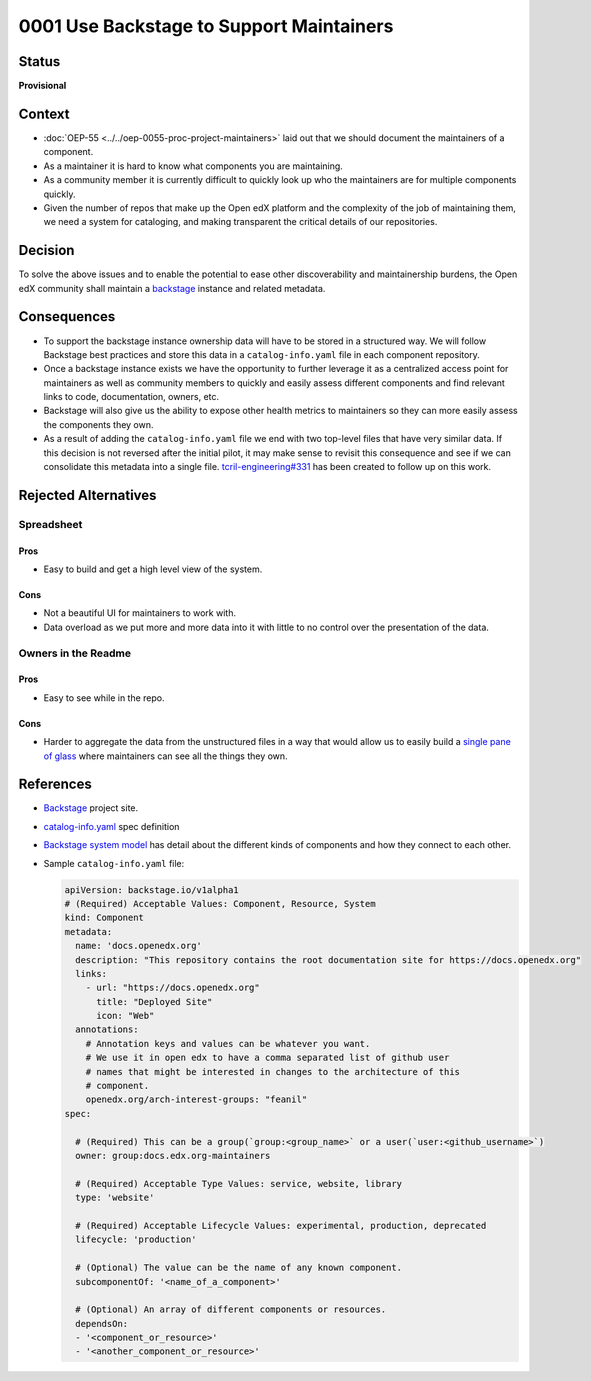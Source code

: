 0001 Use Backstage to Support Maintainers
#########################################

Status
******

**Provisional**

Context
*******

* :doc:`OEP-55 <../../oep-0055-proc-project-maintainers>` laid out that we should document the maintainers of a component.

* As a maintainer it is hard to know what components you are maintaining.

* As a community member it is currently difficult to quickly look up who the
  maintainers are for multiple components quickly.

* Given the number of repos that make up the Open edX platform and the
  complexity of the job of maintaining them, we need a system for cataloging,
  and making transparent the critical details of our repositories.

Decision
********

To solve the above issues and to enable the potential to ease other
discoverability and maintainership burdens, the Open edX community shall
maintain a `backstage`_ instance and related metadata.

Consequences
************

* To support the backstage instance ownership data will have to be stored in a
  structured way.  We will follow Backstage best practices and store this data
  in a ``catalog-info.yaml`` file in each component repository.

* Once a backstage instance exists we have the opportunity to further leverage
  it as a centralized access point for maintainers as well as community members
  to quickly and easily assess different components and find relevant links to
  code, documentation, owners, etc.

* Backstage will also give us the ability to expose other health metrics to
  maintainers so they can more easily assess the components they own.

* As a result of adding the ``catalog-info.yaml`` file we end with two top-level
  files that have very similar data.  If this decision is not reversed after the
  initial pilot, it may make sense to revisit this consequence and see if we can
  consolidate this metadata into a single file. `tcril-engineering#331
  <https://github.com/openedx/tcril-engineering/issues/331>`_ has been created
  to follow up on this work.


Rejected Alternatives
*********************

Spreadsheet
===========

Pros
----

* Easy to build and get a high level view of the system.

Cons
----

* Not a beautiful UI for maintainers to work with.

* Data overload as we put more and more data into it with little to no control
  over the presentation of the data.

Owners in the Readme
====================

Pros
----

* Easy to see while in the repo.

Cons
----

* Harder to aggregate the data from the unstructured files in a way that would
  allow us to easily build a `single pane of glass`_ where maintainers can see
  all the things they own.

References
**********

* `Backstage`_ project site.

* `catalog-info.yaml`_ spec definition

* `Backstage system model`_ has detail about the different kinds of components
  and how they connect to each other.

* Sample ``catalog-info.yaml`` file:

  .. code:: yaml

    apiVersion: backstage.io/v1alpha1
    # (Required) Acceptable Values: Component, Resource, System
    kind: Component
    metadata:
      name: 'docs.openedx.org'
      description: "This repository contains the root documentation site for https://docs.openedx.org"
      links:
        - url: "https://docs.openedx.org"
          title: "Deployed Site"
          icon: "Web"
      annotations:
        # Annotation keys and values can be whatever you want.
        # We use it in open edx to have a comma separated list of github user
        # names that might be interested in changes to the architecture of this
        # component.
        openedx.org/arch-interest-groups: "feanil"
    spec:

      # (Required) This can be a group(`group:<group_name>` or a user(`user:<github_username>`)
      owner: group:docs.edx.org-maintainers

      # (Required) Acceptable Type Values: service, website, library
      type: 'website'

      # (Required) Acceptable Lifecycle Values: experimental, production, deprecated
      lifecycle: 'production'

      # (Optional) The value can be the name of any known component.
      subcomponentOf: '<name_of_a_component>'

      # (Optional) An array of different components or resources.
      dependsOn:
      - '<component_or_resource>'
      - '<another_component_or_resource>'

.. _Backstage: https://backstage.io
.. _Backstage system model: https://backstage.io/docs/features/software-catalog/system-model
.. _catalog-info.yaml: https://backstage.io/docs/features/software-catalog/descriptor-format
.. _single pane of glass: https://www.webopedia.com/definitions/single-pane-of-glass/
